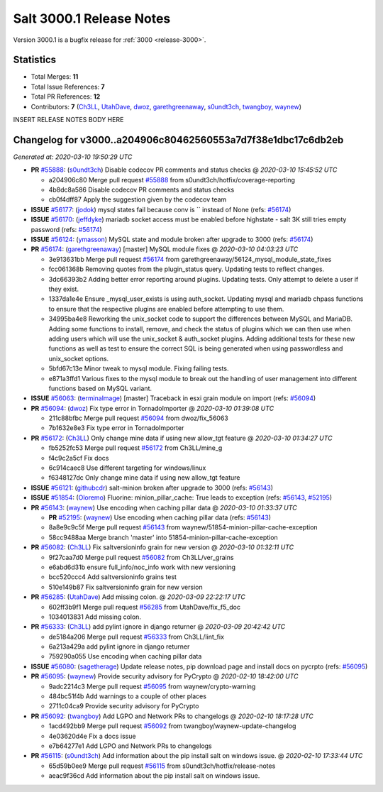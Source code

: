.. _release-3000-1:

=========================
Salt 3000.1 Release Notes
=========================

Version 3000.1 is a bugfix release for :ref:`3000 <release-3000>`.

Statistics
==========

- Total Merges: **11**
- Total Issue References: **7**
- Total PR References: **12**

- Contributors: **7** (`Ch3LL`_, `UtahDave`_, `dwoz`_, `garethgreenaway`_, `s0undt3ch`_, `twangboy`_, `waynew`_)


INSERT RELEASE NOTES BODY HERE


Changelog for v3000..a204906c80462560553a7d7f38e1dbc17c6db2eb
=============================================================

*Generated at: 2020-03-10 19:50:29 UTC*

* **PR** `#55888`_: (`s0undt3ch`_) Disable codecov PR comments and status checks
  @ *2020-03-10 15:45:52 UTC*

  * a204906c80 Merge pull request `#55888`_ from s0undt3ch/hotfix/coverage-reporting

  * 4b8dc8a586 Disable codecov PR comments and status checks

  * cb0f4dff87 Apply the suggestion given by the codecov team

* **ISSUE** `#56177`_: (`jodok`_) mysql states fail because conv is `` instead of None (refs: `#56174`_)

* **ISSUE** `#56170`_: (`jeffdyke`_) mariadb socket access must be enabled before highstate - salt 3K still tries empty password (refs: `#56174`_)

* **ISSUE** `#56124`_: (`ymasson`_) MySQL state and module broken after upgrade to 3000 (refs: `#56174`_)

* **PR** `#56174`_: (`garethgreenaway`_) [master] MySQL module fixes
  @ *2020-03-10 04:03:23 UTC*

  * 3e913631bb Merge pull request `#56174`_ from garethgreenaway/56124_mysql_module_state_fixes

  * fcc061368b Removing quotes from the plugin_status query.  Updating tests to reflect changes.

  * 3dc66393b2 Adding better error reporting around plugins.  Updating tests.  Only attempt to delete a user if they exist.

  * 1337da1e4e Ensure _mysql_user_exists is using auth_socket.  Updating mysql and mariadb chpass functions to ensure that the respective plugins are enabled before attempting to use them.

  * 34995ba4e8 Reworking the unix_socket code to support the differences between MySQL and MariaDB.  Adding some functions to install, remove, and check the status of plugins which we can then use when adding users which will use the unix_socket & auth_socket plugins. Adding additional tests for these new functions as well as test to ensure the correct SQL is being generated when using passwordless and unix_socket options.

  * 5bfd67c13e Minor tweak to mysql module.  Fixing failing tests.

  * e871a3ffd1 Various fixes to the mysql module to break out the handling of user management into different functions based on MySQL variant.

* **ISSUE** `#56063`_: (`terminalmage`_) [master] Traceback in esxi grain module on import (refs: `#56094`_)

* **PR** `#56094`_: (`dwoz`_) Fix type error in TornadoImporter
  @ *2020-03-10 01:39:08 UTC*

  * 211c88bfbc Merge pull request `#56094`_ from dwoz/fix_56063

  * 7b1632e8e3 Fix type error in TornadoImporter

* **PR** `#56172`_: (`Ch3LL`_) Only change mine data if using new allow_tgt feature
  @ *2020-03-10 01:34:27 UTC*

  * fb5252fc53 Merge pull request `#56172`_ from Ch3LL/mine_g

  * f4c9c2a5cf Fix docs

  * 6c914caec8 Use different targeting for windows/linux

  * f6348127dc Only change mine data if using new allow_tgt feature

* **ISSUE** `#56121`_: (`githubcdr`_) salt-minion broken after upgrade to 3000 (refs: `#56143`_)

* **ISSUE** `#51854`_: (`Oloremo`_) Fluorine: minion_pillar_cache: True leads to exception (refs: `#56143`_, `#52195`_)

* **PR** `#56143`_: (`waynew`_) Use encoding when caching pillar data
  @ *2020-03-10 01:33:37 UTC*

  * **PR** `#52195`_: (`waynew`_) Use encoding when caching pillar data (refs: `#56143`_)

  * 8a8e9c9c5f Merge pull request `#56143`_ from waynew/51854-minion-pillar-cache-exception

  * 58cc9488aa Merge branch 'master' into 51854-minion-pillar-cache-exception

* **PR** `#56082`_: (`Ch3LL`_) Fix saltversioninfo grain for new version
  @ *2020-03-10 01:32:11 UTC*

  * 9f27caa7d0 Merge pull request `#56082`_ from Ch3LL/ver_grains

  * e6abd6d31b ensure full_info/noc_info work with new versioning

  * bcc520ccc4 Add saltversioninfo grains test

  * 510e149b87 Fix saltversioninfo grain for new version

* **PR** `#56285`_: (`UtahDave`_) Add missing colon.
  @ *2020-03-09 22:22:17 UTC*

  * 602ff3b9f1 Merge pull request `#56285`_ from UtahDave/fix_f5_doc

  * 1034013831 Add missing colon.

* **PR** `#56333`_: (`Ch3LL`_) add pylint ignore in django returner
  @ *2020-03-09 20:42:42 UTC*

  * de5184a206 Merge pull request `#56333`_ from Ch3LL/lint_fix

  * 6a213a429a add pylint ignore in django returner

  * 759290a055 Use encoding when caching pillar data

* **ISSUE** `#56080`_: (`sagetherage`_) Update release notes, pip download page and install docs on pycrpto (refs: `#56095`_)

* **PR** `#56095`_: (`waynew`_) Provide security advisory for PyCrypto
  @ *2020-02-10 18:42:00 UTC*

  * 9adc2214c3 Merge pull request `#56095`_ from waynew/crypto-warning

  * 484bc51f4b Add warnings to a couple of other places

  * 2711c04ca9 Provide security advisory for PyCrypto

* **PR** `#56092`_: (`twangboy`_) Add LGPO and Network PRs to changelogs
  @ *2020-02-10 18:17:28 UTC*

  * 1acd492bb9 Merge pull request `#56092`_ from twangboy/waynew-update-changelog

  * 4e03620d4e Fix a docs issue

  * e7b64277e1 Add LGPO and Network PRs to changelogs

* **PR** `#56115`_: (`s0undt3ch`_) Add information about the pip install salt on windows issue.
  @ *2020-02-10 17:33:44 UTC*

  * 65d59b0ee9 Merge pull request `#56115`_ from s0undt3ch/hotfix/release-notes

  * aeac9f36cd Add information about the pip install salt on windows issue.

.. _`#51854`: https://github.com/saltstack/salt/issues/51854
.. _`#52195`: https://github.com/saltstack/salt/pull/52195
.. _`#55888`: https://github.com/saltstack/salt/pull/55888
.. _`#56063`: https://github.com/saltstack/salt/issues/56063
.. _`#56080`: https://github.com/saltstack/salt/issues/56080
.. _`#56082`: https://github.com/saltstack/salt/pull/56082
.. _`#56092`: https://github.com/saltstack/salt/pull/56092
.. _`#56094`: https://github.com/saltstack/salt/pull/56094
.. _`#56095`: https://github.com/saltstack/salt/pull/56095
.. _`#56115`: https://github.com/saltstack/salt/pull/56115
.. _`#56121`: https://github.com/saltstack/salt/issues/56121
.. _`#56124`: https://github.com/saltstack/salt/issues/56124
.. _`#56143`: https://github.com/saltstack/salt/pull/56143
.. _`#56170`: https://github.com/saltstack/salt/issues/56170
.. _`#56172`: https://github.com/saltstack/salt/pull/56172
.. _`#56174`: https://github.com/saltstack/salt/pull/56174
.. _`#56177`: https://github.com/saltstack/salt/issues/56177
.. _`#56285`: https://github.com/saltstack/salt/pull/56285
.. _`#56333`: https://github.com/saltstack/salt/pull/56333
.. _`Ch3LL`: https://github.com/Ch3LL
.. _`Oloremo`: https://github.com/Oloremo
.. _`UtahDave`: https://github.com/UtahDave
.. _`dwoz`: https://github.com/dwoz
.. _`garethgreenaway`: https://github.com/garethgreenaway
.. _`githubcdr`: https://github.com/githubcdr
.. _`jeffdyke`: https://github.com/jeffdyke
.. _`jodok`: https://github.com/jodok
.. _`s0undt3ch`: https://github.com/s0undt3ch
.. _`sagetherage`: https://github.com/sagetherage
.. _`terminalmage`: https://github.com/terminalmage
.. _`twangboy`: https://github.com/twangboy
.. _`waynew`: https://github.com/waynew
.. _`ymasson`: https://github.com/ymasson
